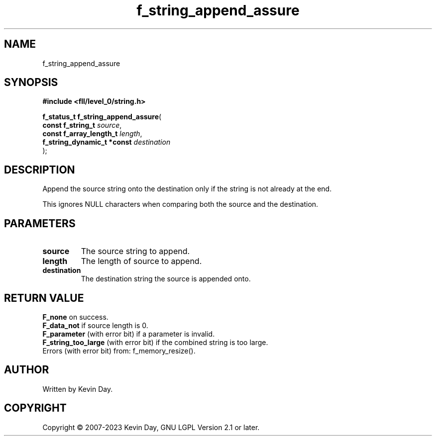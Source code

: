 .TH f_string_append_assure "3" "July 2023" "FLL - Featureless Linux Library 0.6.9" "Library Functions"
.SH "NAME"
f_string_append_assure
.SH SYNOPSIS
.nf
.B #include <fll/level_0/string.h>
.sp
\fBf_status_t f_string_append_assure\fP(
    \fBconst f_string_t          \fP\fIsource\fP,
    \fBconst f_array_length_t    \fP\fIlength\fP,
    \fBf_string_dynamic_t *const \fP\fIdestination\fP
);
.fi
.SH DESCRIPTION
.PP
Append the source string onto the destination only if the string is not already at the end.
.PP
This ignores NULL characters when comparing both the source and the destination.
.SH PARAMETERS
.TP
.B source
The source string to append.

.TP
.B length
The length of source to append.

.TP
.B destination
The destination string the source is appended onto.

.SH RETURN VALUE
.PP
\fBF_none\fP on success.
.br
\fBF_data_not\fP if source length is 0.
.br
\fBF_parameter\fP (with error bit) if a parameter is invalid.
.br
\fBF_string_too_large\fP (with error bit) if the combined string is too large.
.br
Errors (with error bit) from: f_memory_resize().
.SH AUTHOR
Written by Kevin Day.
.SH COPYRIGHT
.PP
Copyright \(co 2007-2023 Kevin Day, GNU LGPL Version 2.1 or later.
